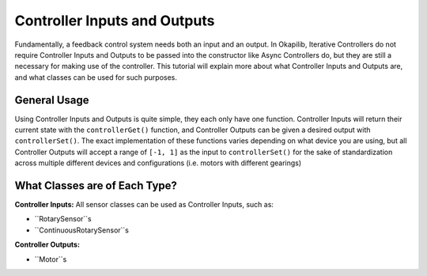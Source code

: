 =============================
Controller Inputs and Outputs
=============================

Fundamentally, a feedback control system needs both an input and an output. 
In Okapilib, Iterative Controllers do not require Controller Inputs and Outputs
to be passed into the constructor like Async Controllers do, but they are still 
a necessary for making use of the controller. This tutorial will explain more 
about what Controller Inputs and Outputs are, and what classes can be used for 
such purposes.

General Usage
=============

Using Controller Inputs and Outputs is quite simple, they each only have one function.
Controller Inputs will return their current state with the ``controllerGet()`` function,
and Controller Outputs can be given a desired output with ``controllerSet()``. The exact
implementation of these functions varies depending on what device you are using, but all
Controller Outputs will accept a range of ``[-1, 1]`` as the input to ``controllerSet()``
for the sake of standardization across multiple different devices and configurations (i.e.
motors with different gearings)

What Classes are of Each Type?
==============================

**Controller Inputs:** All sensor classes can be used as Controller Inputs, such as:

* ``RotarySensor``s
* ``ContinuousRotarySensor``s

**Controller Outputs:**

* ``Motor``s
